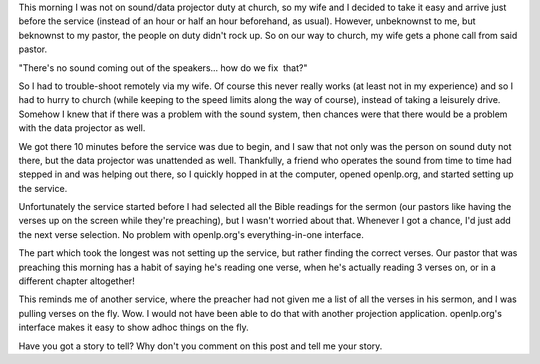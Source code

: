 .. title: openlp.org to the Rescue!
.. slug: 2008/03/23/openlporg-to-the-rescue
.. date: 2008-03-23 18:03:01 UTC
.. tags: 
.. description: 

This morning I was not on sound/data projector duty at church, so my
wife and I decided to take it easy and arrive just before the service
(instead of an hour or half an hour beforehand, as usual). However,
unbeknownst to me, but beknownst to my pastor, the people on duty didn't
rock up. So on our way to church, my wife gets a phone call from said
pastor.

"There's no sound coming out of the speakers... how do we fix  that?"

So I had to trouble-shoot remotely via my wife. Of course this never
really works (at least not in my experience) and so I had to hurry to
church (while keeping to the speed limits along the way of course),
instead of taking a leisurely drive. Somehow I knew that if there was a
problem with the sound system, then chances were that there would be a
problem with the data projector as well.

We got there 10 minutes before the service was due to begin, and I saw
that not only was the person on sound duty not there, but the data
projector was unattended as well. Thankfully, a friend who operates the
sound from time to time had stepped in and was helping out there, so I
quickly hopped in at the computer, opened openlp.org, and started
setting up the service.

Unfortunately the service started before I had selected all the Bible
readings for the sermon (our pastors like having the verses up on the
screen while they're preaching), but I wasn't worried about that.
Whenever I got a chance, I'd just add the next verse selection. No
problem with openlp.org's everything-in-one interface.

The part which took the longest was not setting up the service, but
rather finding the correct verses. Our pastor that was preaching this
morning has a habit of saying he's reading one verse, when he's actually
reading 3 verses on, or in a different chapter altogether!

This reminds me of another service, where the preacher had not given me
a list of all the verses in his sermon, and I was pulling verses on the
fly. Wow. I would not have been able to do that with another projection
application. openlp.org's interface makes it easy to show adhoc things
on the fly.

Have you got a story to tell? Why don't you comment on this post and
tell me your story.
